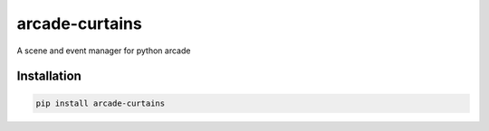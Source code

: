 .. |travis| image:: https://travis-ci.com/maarten-dp/arcade-curtains.svg?branch=master
  :target: https://travis-ci.com/maarten-dp/arcade-curtains
.. |codecov| image:: https://codecov.io/gh/maarten-dp/arcade-curtains/branch/master/graph/badge.svg
  :target: https://codecov.io/gh/maarten-dp/arcade-curtains
.. |pypi| image:: https://badge.fury.io/py/arcade-curtains.svg
  :target: https://pypi.python.org/pypi/arcade-curtains/
  :alt: Pypi package


===============================
arcade-curtains
===============================

|travis| |codecov| |pypi|

A scene and event manager for python arcade


Installation
------------

.. code:: bash

    pip install arcade-curtains
